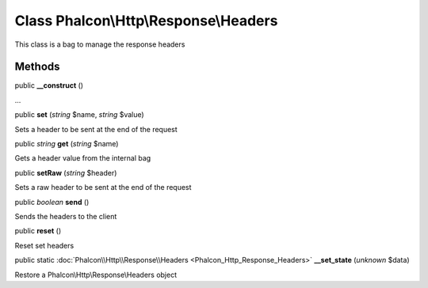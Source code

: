 Class **Phalcon\\Http\\Response\\Headers**
==========================================

This class is a bag to manage the response headers


Methods
---------

public  **__construct** ()

...


public  **set** (*string* $name, *string* $value)

Sets a header to be sent at the end of the request



public *string*  **get** (*string* $name)

Gets a header value from the internal bag



public  **setRaw** (*string* $header)

Sets a raw header to be sent at the end of the request



public *boolean*  **send** ()

Sends the headers to the client



public  **reset** ()

Reset set headers



public static :doc:`Phalcon\\Http\\Response\\Headers <Phalcon_Http_Response_Headers>`  **__set_state** (*unknown* $data)

Restore a Phalcon\\Http\\Response\\Headers object



